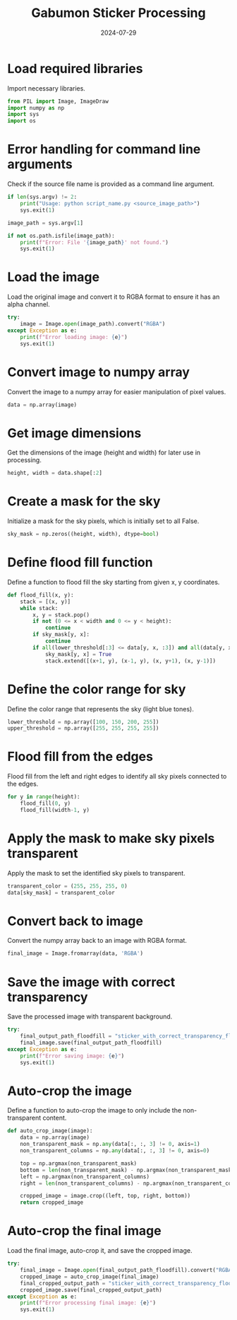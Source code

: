 #+TITLE: Gabumon Sticker Processing
#+DATE: 2024-07-29
#+SPDX_LICENSE: MIT

* Load required libraries
Import necessary libraries.
#+begin_src python
from PIL import Image, ImageDraw
import numpy as np
import sys
import os
#+end_src

* Error handling for command line arguments
Check if the source file name is provided as a command line argument.
#+begin_src python
if len(sys.argv) != 2:
    print("Usage: python script_name.py <source_image_path>")
    sys.exit(1)

image_path = sys.argv[1]

if not os.path.isfile(image_path):
    print(f"Error: File '{image_path}' not found.")
    sys.exit(1)
#+end_src

* Load the image
Load the original image and convert it to RGBA format to ensure it has an alpha channel.
#+begin_src python
try:
    image = Image.open(image_path).convert("RGBA")
except Exception as e:
    print(f"Error loading image: {e}")
    sys.exit(1)
#+end_src

* Convert image to numpy array
Convert the image to a numpy array for easier manipulation of pixel values.
#+begin_src python
data = np.array(image)
#+end_src

* Get image dimensions
Get the dimensions of the image (height and width) for later use in processing.
#+begin_src python
height, width = data.shape[:2]
#+end_src

* Create a mask for the sky
Initialize a mask for the sky pixels, which is initially set to all False.
#+begin_src python
sky_mask = np.zeros((height, width), dtype=bool)
#+end_src

* Define flood fill function
Define a function to flood fill the sky starting from given x, y coordinates.
#+begin_src python
def flood_fill(x, y):
    stack = [(x, y)]
    while stack:
        x, y = stack.pop()
        if not (0 <= x < width and 0 <= y < height):
            continue
        if sky_mask[y, x]:
            continue
        if all(lower_threshold[:3] <= data[y, x, :3]) and all(data[y, x, :3] <= upper_threshold[:3]):
            sky_mask[y, x] = True
            stack.extend([(x+1, y), (x-1, y), (x, y+1), (x, y-1)])
#+end_src

* Define the color range for sky
Define the color range that represents the sky (light blue tones).
#+begin_src python
lower_threshold = np.array([100, 150, 200, 255])
upper_threshold = np.array([255, 255, 255, 255])
#+end_src

* Flood fill from the edges
Flood fill from the left and right edges to identify all sky pixels connected to the edges.
#+begin_src python
for y in range(height):
    flood_fill(0, y)
    flood_fill(width-1, y)
#+end_src

* Apply the mask to make sky pixels transparent
Apply the mask to set the identified sky pixels to transparent.
#+begin_src python
transparent_color = (255, 255, 255, 0)
data[sky_mask] = transparent_color
#+end_src

* Convert back to image
Convert the numpy array back to an image with RGBA format.
#+begin_src python
final_image = Image.fromarray(data, 'RGBA')
#+end_src

* Save the image with correct transparency
Save the processed image with transparent background.
#+begin_src python
try:
    final_output_path_floodfill = "sticker_with_correct_transparency_floodfill.png"
    final_image.save(final_output_path_floodfill)
except Exception as e:
    print(f"Error saving image: {e}")
    sys.exit(1)
#+end_src

* Auto-crop the image
Define a function to auto-crop the image to only include the non-transparent content.
#+begin_src python
def auto_crop_image(image):
    data = np.array(image)
    non_transparent_mask = np.any(data[:, :, 3] != 0, axis=1)
    non_transparent_columns = np.any(data[:, :, 3] != 0, axis=0)

    top = np.argmax(non_transparent_mask)
    bottom = len(non_transparent_mask) - np.argmax(non_transparent_mask[::-1])
    left = np.argmax(non_transparent_columns)
    right = len(non_transparent_columns) - np.argmax(non_transparent_columns[::-1])

    cropped_image = image.crop((left, top, right, bottom))
    return cropped_image
#+end_src

* Auto-crop the final image
Load the final image, auto-crop it, and save the cropped image.
#+begin_src python
try:
    final_image = Image.open(final_output_path_floodfill).convert("RGBA")
    cropped_image = auto_crop_image(final_image)
    final_cropped_output_path = "sticker_with_correct_transparency_floodfill_cropped.png"
    cropped_image.save(final_cropped_output_path)
except Exception as e:
    print(f"Error processing final image: {e}")
    sys.exit(1)
#+end_src

